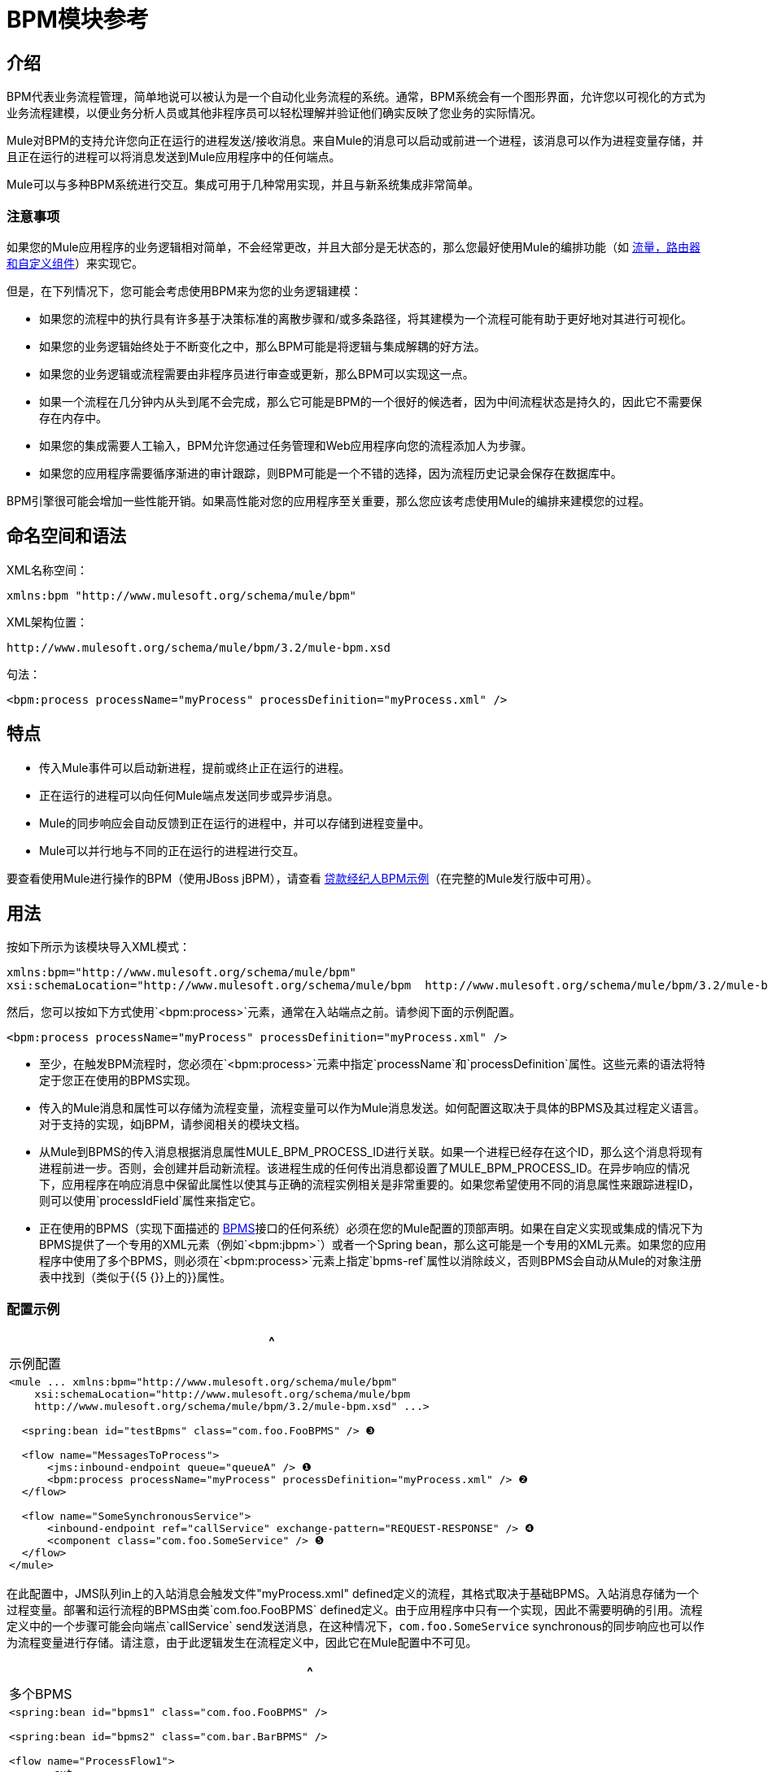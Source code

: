 =  BPM模块参考

== 介绍

BPM代表业务流程管理，简单地说可以被认为是一个自动化业务流程的系统。通常，BPM系统会有一个图形界面，允许您以可视化的方式为业务流程建模，以便业务分析人员或其他非程序员可以轻松理解并验证他们确实反映了您业务的实际情况。

Mule对BPM的支持允许您向正在运行的进程发送/接收消息。来自Mule的消息可以启动或前进一个进程，该消息可以作为进程变量存储，并且正在运行的进程可以将消息发送到Mule应用程序中的任何端点。

Mule可以与多种BPM系统进行交互。集成可用于几种常用实现，并且与新系统集成非常简单。

=== 注意事项

如果您的Mule应用程序的业务逻辑相对简单，不会经常更改，并且大部分是无状态的，那么您最好使用Mule的编排功能（如 link:/mule-user-guide/v/3.2/message-sources-and-message-processors[流量，路由器和自定义组件]）来实现它。

但是，在下列情况下，您可能会考虑使用BPM来为您的业务逻辑建模：

* 如果您的流程中的执行具有许多基于决策标准的离散步骤和/或多条路径，将其建模为一个流程可能有助于更好地对其进行可视化。
* 如果您的业务逻辑始终处于不断变化之中，那么BPM可能是将逻辑与集成解耦的好方法。
* 如果您的业务逻辑或流程需要由非程序员进行审查或更新，那么BPM可以实现这一点。
* 如果一个流程在几分钟内从头到尾不会完成，那么它可能是BPM的一个很好的候选者，因为中间流程状态是持久的，因此它不需要保存在内存中。
* 如果您的集成需要人工输入，BPM允许您通过任务管理和Web应用程序向您的流程添加人为步骤。
* 如果您的应用程序需要循序渐进的审计跟踪，则BPM可能是一个不错的选择，因为流程历史记录会保存在数据库中。

BPM引擎很可能会增加一些性能开销。如果高性能对您的应用程序至关重要，那么您应该考虑使用Mule的编排来建模您的过程。

== 命名空间和语法

XML名称空间：

[source, xml]
----
xmlns:bpm "http://www.mulesoft.org/schema/mule/bpm"
----

XML架构位置：

[source, code, linenums]
----
http://www.mulesoft.org/schema/mule/bpm/3.2/mule-bpm.xsd
----

句法：

[source, xml, linenums]
----
<bpm:process processName="myProcess" processDefinition="myProcess.xml" />
----

== 特点

* 传入Mule事件可以启动新进程，提前或终止正在运行的进程。
* 正在运行的进程可以向任何Mule端点发送同步或异步消息。
*  Mule的同步响应会自动反馈到正在运行的进程中，并可以存储到进程变量中。
*  Mule可以并行地与不同的正在运行的进程进行交互。

要查看使用Mule进行操作的BPM（使用JBoss jBPM），请查看 link:/mule-user-guide/v/3.2/loan-broker-bpm-example[贷款经纪人BPM示例]（在完整的Mule发行版中可用）。

== 用法

按如下所示为该模块导入XML模式：

[source, xml, linenums]
----
xmlns:bpm="http://www.mulesoft.org/schema/mule/bpm"
xsi:schemaLocation="http://www.mulesoft.org/schema/mule/bpm  http://www.mulesoft.org/schema/mule/bpm/3.2/mule-bpm.xsd"
----

然后，您可以按如下方式使用`<bpm:process>`元素，通常在入站端点之前。请参阅下面的示例配置。

[source, xml, linenums]
----
<bpm:process processName="myProcess" processDefinition="myProcess.xml" />
----

* 至少，在触发BPM流程时，您必须在`<bpm:process>`元素中指定`processName`和`processDefinition`属性。这些元素的语法将特定于您正在使用的BPMS实现。
* 传入的Mule消息和属性可以存储为流程变量，流程变量可以作为Mule消息发送。如何配置这取决于具体的BPMS及其过程定义语言。对于支持的实现，如jBPM，请参阅相关的模块文档。
* 从Mule到BPMS的传入消息根据消息属性MULE_BPM_PROCESS_ID进行关联。如果一个进程已经存在这个ID，那么这个消息将现有进程前进一步。否则，会创建并启动新流程。该进程生成的任何传出消息都设置了MULE_BPM_PROCESS_ID。在异步响应的情况下，应用程序在响应消息中保留此属性以使其与正确的流程实例相关是非常重要的。如果您希望使用不同的消息属性来跟踪进程ID，则可以使用`processIdField`属性来指定它。
* 正在使用的BPMS（实现下面描述的 http://www.mulesoft.org/docs/site/current/apidocs/org/mule/module/bpm/BPMS.html[BPMS]接口的任何系统）必须在您的Mule配置的顶部声明。如果在自定义实现或集成的情况下为BPMS提供了一个专用的XML元素（例如`<bpm:jbpm>`）或者一个Spring bean，那么这可能是一个专用的XML元素。如果您的应用程序中使用了多个BPMS，则必须在`<bpm:process>`元素上指定`bpms-ref`属性以消除歧义，否则BPMS会自动从Mule的对象注册表中找到（类似于{{5 {}}上的}}属性。

=== 配置示例

[%header,cols="1*a"]
|===
^ |示例配置
|
[source, xml, linenums]
----
<mule ... xmlns:bpm="http://www.mulesoft.org/schema/mule/bpm"
    xsi:schemaLocation="http://www.mulesoft.org/schema/mule/bpm
    http://www.mulesoft.org/schema/mule/bpm/3.2/mule-bpm.xsd" ...>

  <spring:bean id="testBpms" class="com.foo.FooBPMS" /> ❸

  <flow name="MessagesToProcess">
      <jms:inbound-endpoint queue="queueA" /> ❶
      <bpm:process processName="myProcess" processDefinition="myProcess.xml" /> ❷
  </flow>

  <flow name="SomeSynchronousService">
      <inbound-endpoint ref="callService" exchange-pattern="REQUEST-RESPONSE" /> ❹
      <component class="com.foo.SomeService" /> ❺
  </flow>
</mule>
----
|===

在此配置中，JMS队列in上的入站消息会触发文件"myProcess.xml" defined定义的流程，其格式取决于基础BPMS。入站消息存储为一个过程变量。部署和运行流程的BPMS由类`com.foo.FooBPMS` defined定义。由于应用程序中只有一个实现，因此不需要明确的引用。流程定义中的一个步骤可能会向端点`callService` send发送消息，在这种情况下，`com.foo.SomeService` synchronous的同步响应也可以作为流程变量进行存储。请注意，由于此逻辑发生在流程定义中，因此它在Mule配置中不可见。

[%header,cols="1*a"]
|===
^ |多个BPMS
|
[source, xml, linenums]
----
<spring:bean id="bpms1" class="com.foo.FooBPMS" />

<spring:bean id="bpms2" class="com.bar.BarBPMS" />

<flow name="ProcessFlow1">
    ...cut...
    <bpm:process processName="process1" processDefinition="process1.def" bpms-ref="bpms1" ❶ />
</flow>

<flow name="ProcessFlow2">
    ...cut...
    <bpm:process processName="process2" processDefinition="process2.cfg" bpms-ref="bpms2" ❷ />
</flow>
----
|===

此配置片段说明如何使用`bpms-ref`属性来消除多个BPMS之间的歧义。如果只有一个BPMS可用，则该属性是不必要的。

[%header,cols="1*a"]
|===
^ |使用<service>的配置示例
|
[source, xml, linenums]
----
<mule ...cut...
  <model>
    ...cut...
    <service name="MessagesToProcess"> ❶
      <inbound>
        <jms:inbound-endpoint queue="queueA" />
      <inbound>
      <bpm:process processName="myProcess" processDefinition="myProcess.xml" />
    </service>
  </model>
</mule>
----
|===

recommended推荐使用 link:/mule-user-guide/v/3.2/using-flows-for-service-orchestration[流动]的新实现，但Mule 2.x用户更熟悉服务。

==  BPMS支持

Mule发行版本包括原生支持 http://www.jboss.com/products/jbpm[JBoss jBPM]的流行可嵌入BPMS。有关信息，请参阅 link:/mule-user-guide/v/3.2/jboss-jbpm-module-reference[JBoss jBPM模块参考]。

其他BPMS解决方案是：

*  Apache http://www.activiti.org[Activiti的]
*  BonitaSoft http://www.bonitasoft.com[博尼塔]

Mule发行版中包含对 http://www.jboss.com/products/jbpm[JBoss jBPM]的支持，有关信息，请参阅 link:/mule-user-guide/v/3.2/jboss-jbpm-module-reference[JBoss jBPM模块参考]。

== 编写一个BPMS插件

Mule的基本设计原则之一是为用户提供最大的灵活性。基于此，用户理想情况下应该能够"plug in"任何BPM系统甚至他们自己的自定义BPMS实现与Mule一起使用。不幸的是，没有标准的JEE规范来实现这一点。因此，骡简单地定义了它自己的简单界面。

[source, java, linenums]
----
public interface BPMS
{
    public Object startProcess(Object processType, Object transition, Map processVariables) throws Exception;

    public Object advanceProcess(Object processId, Object transition, Map processVariables) throws Exception;

    // MessageService contains a callback method used to generate Mule messages from your process.
    public void setMessageService(MessageService msgService);
}
----

任何实现接口（ http://www.mulesoft.org/docs/site/current/apidocs/org/mule/module/bpm/BPMS.html[org.mule.module.bpm.BPMS]）的BPM系统都可以通过BPM模块向Mule发送"plug in"。为现有的BPM系统创建连接器可以像创建将该接口映射到该系统的本机API的包装类一样简单。

== 配置参考

== 过程

一个由BPMS支持的流程，如jBPM。

。<process...>的属性
[%header%autowidth.spread]
|===
| {名称{1}}输入 |必 |缺省 |说明
| bpms-ref  |字符串 |否 |   |对底层BPMS的可选引用。这用于在多个BPMS可用的情况下消除歧义。
| processName  |字符串 |是 |   |进程的逻辑名称。这用于从BPMS中查找正在运行的流程实例。
| processDefinition  |字符串 |是 |   |包含流程定义的资源将用于将流程部署到BPMS。资源类型取决于正在使用的BPMS。
| processIdField  |字符串 |否 |   |该字段将用于将Mule消息与进程相关联。如果未指定，则默认为MULE_BPM_PROCESS_ID。
|===

。<process...>的子元素
[%header%autowidth.spread]
|===
| {名称{1}}基数 |说明
|===

==  XML架构

* 架构：http://www.mulesoft.org/schema/mule/bpm/3.2/mule-bpm.xsd
* 结构：http://www.mulesoft.org/docs/site/3.3.0/schemadocs/schemas/mule-bpm_xsd/schema-overview.html

== 的Maven

如果您使用Maven构建应用程序，请使用以下groupId / artifactId将此模块作为依赖项包含在内：

[source, xml, linenums]
----
<dependency>
  <groupId>org.mule.modules</groupId>
  <artifactId>mule-module-bpm</artifactId>
</dependency>
----

== 注意事项

* 该模块专为提供Java API的BPM引擎而设计。如果您需要与BPEL引擎集成，可以使用 link:/mule-user-guide/v/3.2/using-web-services[标准的Web服务]来完成。
* 从Mule 3.0.1开始，与BPM系统交互的推荐方式是通过`<bpm:process>`组件/消息处理器。 3.0.x仍支持传统BPM传输的使用，但已被移除3.1。旧版BPM传输的文档是 link:/mule-user-guide/v/3.2/bpm-transport-reference[这里]。

